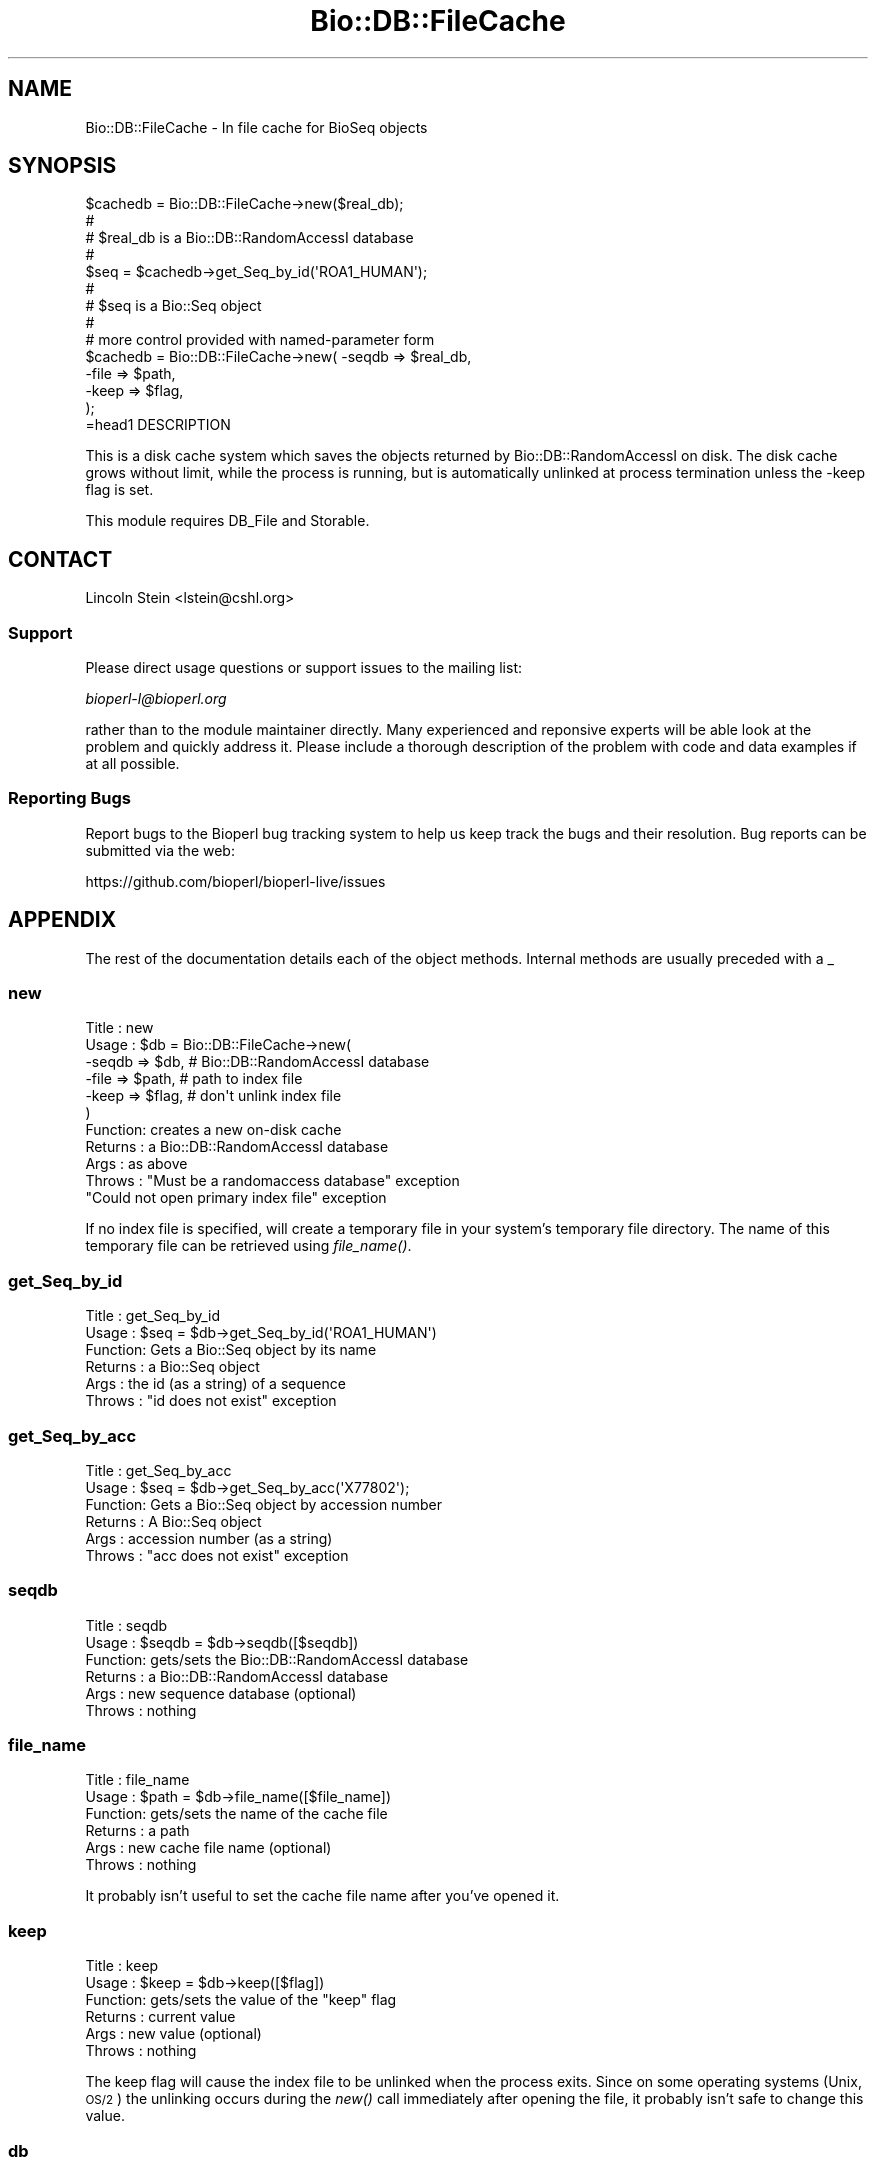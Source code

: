 .\" Automatically generated by Pod::Man 4.09 (Pod::Simple 3.35)
.\"
.\" Standard preamble:
.\" ========================================================================
.de Sp \" Vertical space (when we can't use .PP)
.if t .sp .5v
.if n .sp
..
.de Vb \" Begin verbatim text
.ft CW
.nf
.ne \\$1
..
.de Ve \" End verbatim text
.ft R
.fi
..
.\" Set up some character translations and predefined strings.  \*(-- will
.\" give an unbreakable dash, \*(PI will give pi, \*(L" will give a left
.\" double quote, and \*(R" will give a right double quote.  \*(C+ will
.\" give a nicer C++.  Capital omega is used to do unbreakable dashes and
.\" therefore won't be available.  \*(C` and \*(C' expand to `' in nroff,
.\" nothing in troff, for use with C<>.
.tr \(*W-
.ds C+ C\v'-.1v'\h'-1p'\s-2+\h'-1p'+\s0\v'.1v'\h'-1p'
.ie n \{\
.    ds -- \(*W-
.    ds PI pi
.    if (\n(.H=4u)&(1m=24u) .ds -- \(*W\h'-12u'\(*W\h'-12u'-\" diablo 10 pitch
.    if (\n(.H=4u)&(1m=20u) .ds -- \(*W\h'-12u'\(*W\h'-8u'-\"  diablo 12 pitch
.    ds L" ""
.    ds R" ""
.    ds C` ""
.    ds C' ""
'br\}
.el\{\
.    ds -- \|\(em\|
.    ds PI \(*p
.    ds L" ``
.    ds R" ''
.    ds C`
.    ds C'
'br\}
.\"
.\" Escape single quotes in literal strings from groff's Unicode transform.
.ie \n(.g .ds Aq \(aq
.el       .ds Aq '
.\"
.\" If the F register is >0, we'll generate index entries on stderr for
.\" titles (.TH), headers (.SH), subsections (.SS), items (.Ip), and index
.\" entries marked with X<> in POD.  Of course, you'll have to process the
.\" output yourself in some meaningful fashion.
.\"
.\" Avoid warning from groff about undefined register 'F'.
.de IX
..
.if !\nF .nr F 0
.if \nF>0 \{\
.    de IX
.    tm Index:\\$1\t\\n%\t"\\$2"
..
.    if !\nF==2 \{\
.        nr % 0
.        nr F 2
.    \}
.\}
.\"
.\" Accent mark definitions (@(#)ms.acc 1.5 88/02/08 SMI; from UCB 4.2).
.\" Fear.  Run.  Save yourself.  No user-serviceable parts.
.    \" fudge factors for nroff and troff
.if n \{\
.    ds #H 0
.    ds #V .8m
.    ds #F .3m
.    ds #[ \f1
.    ds #] \fP
.\}
.if t \{\
.    ds #H ((1u-(\\\\n(.fu%2u))*.13m)
.    ds #V .6m
.    ds #F 0
.    ds #[ \&
.    ds #] \&
.\}
.    \" simple accents for nroff and troff
.if n \{\
.    ds ' \&
.    ds ` \&
.    ds ^ \&
.    ds , \&
.    ds ~ ~
.    ds /
.\}
.if t \{\
.    ds ' \\k:\h'-(\\n(.wu*8/10-\*(#H)'\'\h"|\\n:u"
.    ds ` \\k:\h'-(\\n(.wu*8/10-\*(#H)'\`\h'|\\n:u'
.    ds ^ \\k:\h'-(\\n(.wu*10/11-\*(#H)'^\h'|\\n:u'
.    ds , \\k:\h'-(\\n(.wu*8/10)',\h'|\\n:u'
.    ds ~ \\k:\h'-(\\n(.wu-\*(#H-.1m)'~\h'|\\n:u'
.    ds / \\k:\h'-(\\n(.wu*8/10-\*(#H)'\z\(sl\h'|\\n:u'
.\}
.    \" troff and (daisy-wheel) nroff accents
.ds : \\k:\h'-(\\n(.wu*8/10-\*(#H+.1m+\*(#F)'\v'-\*(#V'\z.\h'.2m+\*(#F'.\h'|\\n:u'\v'\*(#V'
.ds 8 \h'\*(#H'\(*b\h'-\*(#H'
.ds o \\k:\h'-(\\n(.wu+\w'\(de'u-\*(#H)/2u'\v'-.3n'\*(#[\z\(de\v'.3n'\h'|\\n:u'\*(#]
.ds d- \h'\*(#H'\(pd\h'-\w'~'u'\v'-.25m'\f2\(hy\fP\v'.25m'\h'-\*(#H'
.ds D- D\\k:\h'-\w'D'u'\v'-.11m'\z\(hy\v'.11m'\h'|\\n:u'
.ds th \*(#[\v'.3m'\s+1I\s-1\v'-.3m'\h'-(\w'I'u*2/3)'\s-1o\s+1\*(#]
.ds Th \*(#[\s+2I\s-2\h'-\w'I'u*3/5'\v'-.3m'o\v'.3m'\*(#]
.ds ae a\h'-(\w'a'u*4/10)'e
.ds Ae A\h'-(\w'A'u*4/10)'E
.    \" corrections for vroff
.if v .ds ~ \\k:\h'-(\\n(.wu*9/10-\*(#H)'\s-2\u~\d\s+2\h'|\\n:u'
.if v .ds ^ \\k:\h'-(\\n(.wu*10/11-\*(#H)'\v'-.4m'^\v'.4m'\h'|\\n:u'
.    \" for low resolution devices (crt and lpr)
.if \n(.H>23 .if \n(.V>19 \
\{\
.    ds : e
.    ds 8 ss
.    ds o a
.    ds d- d\h'-1'\(ga
.    ds D- D\h'-1'\(hy
.    ds th \o'bp'
.    ds Th \o'LP'
.    ds ae ae
.    ds Ae AE
.\}
.rm #[ #] #H #V #F C
.\" ========================================================================
.\"
.IX Title "Bio::DB::FileCache 3"
.TH Bio::DB::FileCache 3 "2018-02-08" "perl v5.26.0" "User Contributed Perl Documentation"
.\" For nroff, turn off justification.  Always turn off hyphenation; it makes
.\" way too many mistakes in technical documents.
.if n .ad l
.nh
.SH "NAME"
Bio::DB::FileCache \- In file cache for BioSeq objects
.SH "SYNOPSIS"
.IX Header "SYNOPSIS"
.Vb 1
\&  $cachedb = Bio::DB::FileCache\->new($real_db);
\&
\&  #
\&  # $real_db is a Bio::DB::RandomAccessI database
\&  #
\&
\&  $seq = $cachedb\->get_Seq_by_id(\*(AqROA1_HUMAN\*(Aq);
\&
\&  #
\&  # $seq is a Bio::Seq object
\&  #
\&
\&  # more control provided with named\-parameter form
\&
\&  $cachedb = Bio::DB::FileCache\->new( \-seqdb => $real_db,
\&                                      \-file  => $path,
\&                                      \-keep  => $flag,
\&                                    );
\&=head1 DESCRIPTION
.Ve
.PP
This is a disk cache system which saves the objects returned by
Bio::DB::RandomAccessI on disk.  The disk cache grows without limit,
while the process is running, but is automatically unlinked at process
termination unless the \-keep flag is set.
.PP
This module requires DB_File and Storable.
.SH "CONTACT"
.IX Header "CONTACT"
Lincoln Stein <lstein@cshl.org>
.SS "Support"
.IX Subsection "Support"
Please direct usage questions or support issues to the mailing list:
.PP
\&\fIbioperl\-l@bioperl.org\fR
.PP
rather than to the module maintainer directly. Many experienced and 
reponsive experts will be able look at the problem and quickly 
address it. Please include a thorough description of the problem 
with code and data examples if at all possible.
.SS "Reporting Bugs"
.IX Subsection "Reporting Bugs"
Report bugs to the Bioperl bug tracking system to help us keep track
the bugs and their resolution. Bug reports can be submitted via the
web:
.PP
.Vb 1
\&  https://github.com/bioperl/bioperl\-live/issues
.Ve
.SH "APPENDIX"
.IX Header "APPENDIX"
The rest of the documentation details each of the object
methods. Internal methods are usually preceded with a _
.SS "new"
.IX Subsection "new"
.Vb 11
\& Title   : new
\& Usage   : $db = Bio::DB::FileCache\->new(
\&                 \-seqdb => $db,   # Bio::DB::RandomAccessI database
\&                 \-file  => $path, # path to index file
\&                 \-keep  => $flag, # don\*(Aqt unlink index file
\&          )
\& Function: creates a new on\-disk cache
\& Returns : a Bio::DB::RandomAccessI database
\& Args    : as above
\& Throws  : "Must be a randomaccess database" exception
\&           "Could not open primary index file" exception
.Ve
.PP
If no index file is specified, will create a temporary file in your
system's temporary file directory.  The name of this temporary file
can be retrieved using \fIfile_name()\fR.
.SS "get_Seq_by_id"
.IX Subsection "get_Seq_by_id"
.Vb 6
\& Title   : get_Seq_by_id
\& Usage   : $seq = $db\->get_Seq_by_id(\*(AqROA1_HUMAN\*(Aq)
\& Function: Gets a Bio::Seq object by its name
\& Returns : a Bio::Seq object
\& Args    : the id (as a string) of a sequence
\& Throws  : "id does not exist" exception
.Ve
.SS "get_Seq_by_acc"
.IX Subsection "get_Seq_by_acc"
.Vb 6
\& Title   : get_Seq_by_acc
\& Usage   : $seq = $db\->get_Seq_by_acc(\*(AqX77802\*(Aq);
\& Function: Gets a Bio::Seq object by accession number
\& Returns : A Bio::Seq object
\& Args    : accession number (as a string)
\& Throws  : "acc does not exist" exception
.Ve
.SS "seqdb"
.IX Subsection "seqdb"
.Vb 6
\& Title   : seqdb
\& Usage   : $seqdb = $db\->seqdb([$seqdb])
\& Function: gets/sets the Bio::DB::RandomAccessI database
\& Returns : a Bio::DB::RandomAccessI database
\& Args    : new sequence database (optional)
\& Throws  : nothing
.Ve
.SS "file_name"
.IX Subsection "file_name"
.Vb 6
\& Title   : file_name
\& Usage   : $path = $db\->file_name([$file_name])
\& Function: gets/sets the name of the cache file
\& Returns : a path
\& Args    : new cache file name (optional)
\& Throws  : nothing
.Ve
.PP
It probably isn't useful to set the cache file name after you've
opened it.
.SS "keep"
.IX Subsection "keep"
.Vb 6
\& Title   : keep
\& Usage   : $keep = $db\->keep([$flag])
\& Function: gets/sets the value of the "keep" flag
\& Returns : current value
\& Args    : new value (optional)
\& Throws  : nothing
.Ve
.PP
The keep flag will cause the index file to be unlinked when the
process exits.  Since on some operating systems (Unix, \s-1OS/2\s0) the
unlinking occurs during the \fInew()\fR call immediately after opening the
file, it probably isn't safe to change this value.
.SS "db"
.IX Subsection "db"
.Vb 6
\& Title   : db
\& Usage   : $db\->db
\& Function: returns tied hash to index database
\& Returns : a Berkeley DB tied hashref
\& Args    : none
\& Throws  : nothing
.Ve
.SS "flush"
.IX Subsection "flush"
.Vb 6
\& Title   : flush
\& Usage   : $db\->flush
\& Function: flushes the cache
\& Returns : nothing
\& Args    : none
\& Throws  : nothing
.Ve
.SS "get_Seq_by_version"
.IX Subsection "get_Seq_by_version"
.Vb 6
\& Title   : get_Seq_by_version
\& Usage   : $seq = $db\->get_Seq_by_version(\*(AqX77802.1\*(Aq);
\& Function: Gets a Bio::Seq object by sequence version
\& Returns : A Bio::Seq object
\& Args    : accession.version (as a string)
\& Throws  : "acc.version does not exist" exception
.Ve
